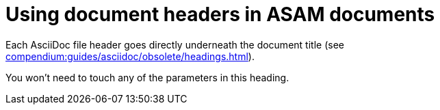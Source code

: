 [[top-doc-headers]]
= Using document headers in ASAM documents
:description: How-To for using document headers in ASAM documents (standards).
:keywords: asciidoc,headers,how-to
:reftext: Document headers

Each AsciiDoc file header goes directly underneath the document title (see xref:compendium:guides/asciidoc/obsolete/headings.adoc[]).

You won't need to touch any of the parameters in this heading.